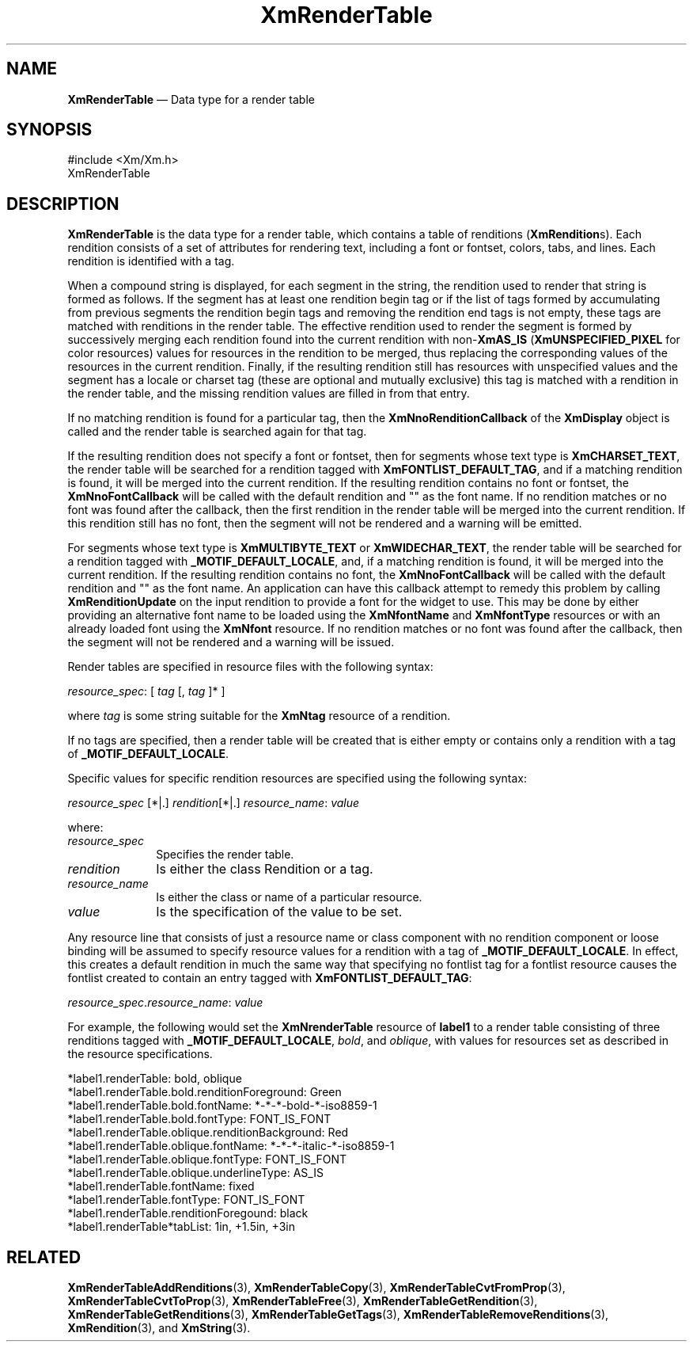 '\" t
...\" RendTaA.sgm /main/8 1996/09/08 20:57:11 rws $
.de P!
.fl
\!!1 setgray
.fl
\\&.\"
.fl
\!!0 setgray
.fl			\" force out current output buffer
\!!save /psv exch def currentpoint translate 0 0 moveto
\!!/showpage{}def
.fl			\" prolog
.sy sed -e 's/^/!/' \\$1\" bring in postscript file
\!!psv restore
.
.de pF
.ie     \\*(f1 .ds f1 \\n(.f
.el .ie \\*(f2 .ds f2 \\n(.f
.el .ie \\*(f3 .ds f3 \\n(.f
.el .ie \\*(f4 .ds f4 \\n(.f
.el .tm ? font overflow
.ft \\$1
..
.de fP
.ie     !\\*(f4 \{\
.	ft \\*(f4
.	ds f4\"
'	br \}
.el .ie !\\*(f3 \{\
.	ft \\*(f3
.	ds f3\"
'	br \}
.el .ie !\\*(f2 \{\
.	ft \\*(f2
.	ds f2\"
'	br \}
.el .ie !\\*(f1 \{\
.	ft \\*(f1
.	ds f1\"
'	br \}
.el .tm ? font underflow
..
.ds f1\"
.ds f2\"
.ds f3\"
.ds f4\"
.ta 8n 16n 24n 32n 40n 48n 56n 64n 72n 
.TH "XmRenderTable" "library call"
.SH "NAME"
\fBXmRenderTable\fR \(em Data type for a render table
.iX "XmRenderTable"
.SH "SYNOPSIS"
.PP
.nf
#include <Xm/Xm\&.h>
XmRenderTable
.fi
.SH "DESCRIPTION"
.PP
\fBXmRenderTable\fR is the data type for a render table, which
contains a table of renditions (\fBXmRendition\fRs)\&. Each rendition
consists of a set of attributes for rendering text, including a font
or fontset, colors, tabs, and lines\&.
Each rendition is identified with a tag\&.
.PP
When a compound string is displayed, for each segment in the string,
the rendition used to render that string is formed as follows\&. If the
segment has at least one rendition begin tag or if the list of tags
formed by accumulating from previous segments the rendition begin tags
and removing the rendition end tags is not empty, these tags are
matched with renditions in the render table\&. The effective rendition
used to render the segment is formed by successively merging each
rendition found into the current rendition with non-\fBXmAS_IS\fP
(\fBXmUNSPECIFIED_PIXEL\fP for color resources) values for resources
in the rendition to be merged, thus replacing the corresponding values of
the resources in the current rendition\&. Finally, if the resulting
rendition still has resources with unspecified values and the segment
has a locale or charset tag (these are optional and mutually
exclusive) this tag is matched with a rendition in the render table,
and the missing rendition values are filled in from that entry\&.
.PP
If no matching rendition is found for a particular tag, then the
\fBXmNnoRenditionCallback\fP of the \fBXmDisplay\fP object is called
and the render table is searched again for that tag\&.
.PP
If the resulting rendition does not specify a font or fontset, then
for segments whose text type is \fBXmCHARSET_TEXT\fP, the render table
will be searched for a rendition tagged with
\fBXmFONTLIST_DEFAULT_TAG\fP, and if a matching rendition is found, it
will be merged into the current rendition\&. If the resulting rendition
contains no font or fontset, the \fBXmNnoFontCallback\fP will be
called with the default rendition and "" as the font name\&. If no
rendition matches or no font was found after the callback, then the
first rendition in the render table will be merged into the current
rendition\&. If this rendition still has no font, then the segment will
not be rendered and a warning will be emitted\&.
.PP
For segments whose text type is \fBXmMULTIBYTE_TEXT\fP or
\fBXmWIDECHAR_TEXT\fP, the
render table will be searched for a rendition tagged with
\fB_MOTIF_DEFAULT_LOCALE\fP, and, if a matching rendition is found, it will be
merged into the current rendition\&. If the resulting rendition contains no
font, the \fBXmNnoFontCallback\fP will be called with the
default rendition and "" as the font name\&.
An application can have this callback attempt
to remedy this problem by calling \fBXmRenditionUpdate\fP on the input
rendition to provide a font for the widget to use\&. This may be done by
either providing an alternative font name to be loaded using the
\fBXmNfontName\fP and \fBXmNfontType\fP resources or with an already
loaded font using the \fBXmNfont\fP resource\&.
If no rendition matches or no font was found after the
callback, then the segment will not be rendered
and a warning will be issued\&.
.PP
Render tables are specified in resource files with the following
syntax:
.PP
.nf
\fIresource_spec\fP: [ \fItag\fP [, \fItag\fP ]* ]
.fi
.PP
where \fItag\fP is some string suitable for the \fBXmNtag\fP resource
of a rendition\&.
.PP
If no tags are specified, then a render table will be created that is
either empty or contains only a rendition with a tag of
\fB_MOTIF_DEFAULT_LOCALE\fP\&.
.PP
Specific values for specific rendition resources are specified using
the following syntax:
.PP
.nf
\fIresource_spec\fP [*|\&.] \fIrendition\fP[*|\&.] \fIresource_name\fP: \fIvalue\fP
.fi
.PP
where:
.IP "\fIresource_spec\fP" 10
Specifies the render table\&.
.IP "\fIrendition\fP" 10
Is either the class Rendition or a tag\&.
.IP "\fIresource_name\fP" 10
Is either
the class or name of a particular resource\&.
.IP "\fIvalue\fP" 10
Is the
specification of the value to be set\&.
.PP
Any resource line that consists of just a resource name or class
component with no rendition component or loose binding will be
assumed to specify resource values for a rendition with a tag of
\fB_MOTIF_DEFAULT_LOCALE\fP\&. In effect, this creates a default
rendition in much the same way that specifying no fontlist tag for a
fontlist resource causes the fontlist created to contain an entry
tagged with \fBXmFONTLIST_DEFAULT_TAG\fP:
.PP
.nf
\fIresource_spec\fP\&.\fIresource_name\fP: \fIvalue\fP
.fi
.PP
For example, the following would set the \fBXmNrenderTable\fP resource
of \fBlabel1\fP to a render
table consisting of three renditions tagged with
\fB_MOTIF_DEFAULT_LOCALE\fP, \fIbold\fP, and \fIoblique\fP, with values
for resources set as described in the resource specifications\&.
.PP
.nf
\f(CW*label1\&.renderTable: bold, oblique
*label1\&.renderTable\&.bold\&.renditionForeground: Green
*label1\&.renderTable\&.bold\&.fontName: *-*-*-bold-*-iso8859-1
*label1\&.renderTable\&.bold\&.fontType: FONT_IS_FONT
*label1\&.renderTable\&.oblique\&.renditionBackground: Red
*label1\&.renderTable\&.oblique\&.fontName: *-*-*-italic-*-iso8859-1
*label1\&.renderTable\&.oblique\&.fontType: FONT_IS_FONT
*label1\&.renderTable\&.oblique\&.underlineType: AS_IS
*label1\&.renderTable\&.fontName: fixed
*label1\&.renderTable\&.fontType: FONT_IS_FONT
*label1\&.renderTable\&.renditionForegound: black
*label1\&.renderTable*tabList: 1in, +1\&.5in, +3in\fR
.fi
.PP
.SH "RELATED"
.PP
\fBXmRenderTableAddRenditions\fP(3),
\fBXmRenderTableCopy\fP(3),
\fBXmRenderTableCvtFromProp\fP(3),
\fBXmRenderTableCvtToProp\fP(3),
\fBXmRenderTableFree\fP(3),
\fBXmRenderTableGetRendition\fP(3),
\fBXmRenderTableGetRenditions\fP(3),
\fBXmRenderTableGetTags\fP(3),
\fBXmRenderTableRemoveRenditions\fP(3),
\fBXmRendition\fP(3), and
\fBXmString\fP(3)\&.
...\" created by instant / docbook-to-man, Sun 22 Dec 1996, 20:28
